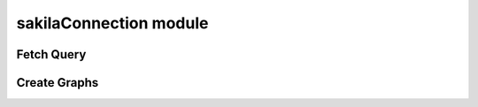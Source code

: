 sakilaConnection module
=======================

Fetch Query
***********
.. function:: sakilaConnection.execute_cursor(query: str) -> list
   :noindex:

   Executes the given SQL query and returns the results.

Create Graphs
*************
.. function:: sakilaConnection.new_bar_graph(data: dict) -> None
   :noindex:

   Generates a bar graph from the provided data.